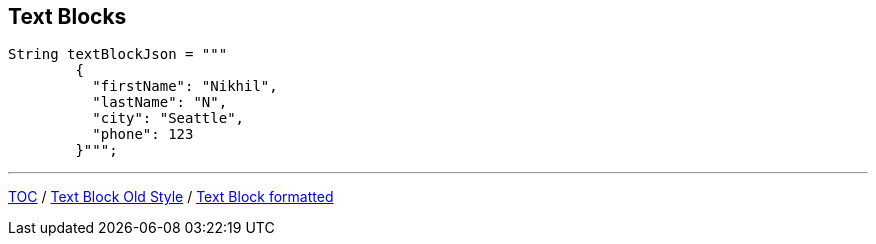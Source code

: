 == Text Blocks

--
[source,highlight=2..3]
----
String textBlockJson = """
        {
          "firstName": "Nikhil",
          "lastName": "N",
          "city": "Seattle",
          "phone": 123
        }""";
----

---
link:./00_toc.adoc[TOC] /
link:./21_text_blocks_old_style.adoc[Text Block Old Style] /
link:./23_text_blocks_injecting_variables.adoc[Text Block formatted]
